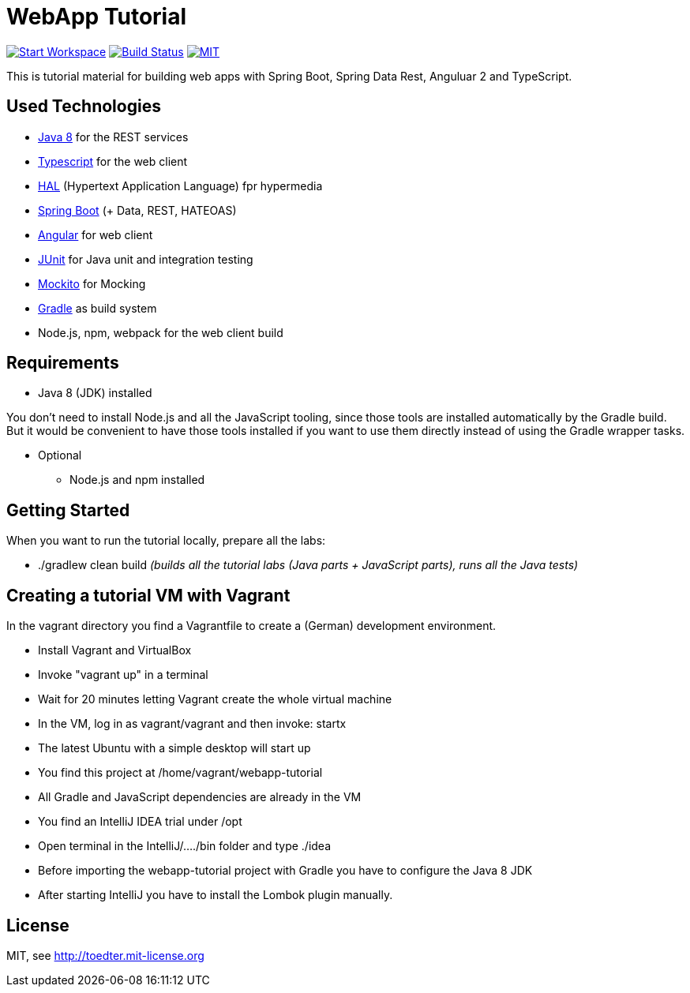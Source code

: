 = WebApp Tutorial

image:http://img.shields.io/badge/Gitpod-code%20now-blue.svg?longCache=true["Start Workspace", link="https://gitpod.io#https://github.com/toedter/webapp-tutorial"]
image:https://travis-ci.org/toedter/webapp-tutorial.svg?branch=master[Build Status, link="https://travis-ci.org/toedter/webapp-tutorial"]
image:http://img.shields.io/badge/license-MIT-blue.svg["MIT", link="http://toedter.mit-license.org"]


This is tutorial material for building web apps with Spring Boot, Spring Data Rest, Anguluar 2 and TypeScript.

== Used Technologies

* http://www.oracle.com/technetwork/java/javase/downloads/jdk8-downloads-2133151.html[Java 8] for the REST services
* https://www.typescriptlang.org/[Typescript] for the web client
* http://stateless.co/hal_specification.html[HAL] (Hypertext Application Language) fpr hypermedia
* http://projects.spring.io/spring-boot/[Spring Boot] (+ Data, REST, HATEOAS)
* http://angular.io/[Angular] for web client
* http://junit.org/[JUnit] for Java unit and integration testing
* https://code.google.com/p/mockito/[Mockito] for Mocking
* http://www.gradle.org/[Gradle] as build system
* Node.js, npm, webpack for the web client build

== Requirements

* Java 8 (JDK) installed

You don't need to install Node.js and all the JavaScript tooling,
since those tools are installed automatically by the Gradle build.
But it would be convenient to have those tools installed
if you want to use them directly instead of using the Gradle wrapper tasks.

* Optional
** Node.js and npm installed

== Getting Started

When you want to run the tutorial locally, prepare all the labs:

* ./gradlew clean build _(builds all the tutorial labs (Java parts + JavaScript parts), runs all the Java tests)_


== Creating a tutorial VM with Vagrant

In the vagrant directory you find a Vagrantfile to create a (German) development environment.

* Install Vagrant and VirtualBox
* Invoke "vagrant up" in a terminal
* Wait for 20 minutes letting Vagrant create the whole virtual machine
* In the VM, log in as vagrant/vagrant and then invoke: startx
* The latest Ubuntu with a simple desktop will start up
* You find this project at /home/vagrant/webapp-tutorial
* All Gradle and JavaScript dependencies are already in the VM
* You find an IntelliJ IDEA trial under /opt
* Open terminal in the IntelliJ/..../bin folder and type ./idea
* Before importing the webapp-tutorial project with Gradle you have to configure the Java 8 JDK
* After starting IntelliJ you have to install the Lombok plugin manually.

== License

MIT, see http://toedter.mit-license.org
